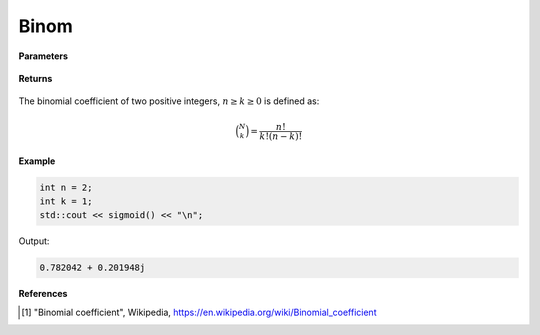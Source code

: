 
Binom
=====

.. cpp:function:: constexpr int binom(const int n, const int k) noexcept

   Evaluates the binomial coefficient [1]_ of two given integer numbers. 

**Parameters**

    .. cpp:var:: const int n

        A nonnegative number. 

    .. cpp:var:: const int k

        A nonnegative number. 

**Returns**

    .. cpp:var:: int

        A positive number. 

The binomial coefficient of two positive integers, :math:`n \geq k \geq 0` is defined as:

.. math::
   
   \binom{N}{k} = \frac{n!}{k!(n - k)!}


**Example**

.. code-block:: cpp

   int n = 2; 
   int k = 1; 
   std::cout << sigmoid() << "\n";

Output:

.. code-block:: cpp

   0.782042 + 0.201948j

**References**

.. [1] "Binomial coefficient", Wikipedia,
        https://en.wikipedia.org/wiki/Binomial_coefficient